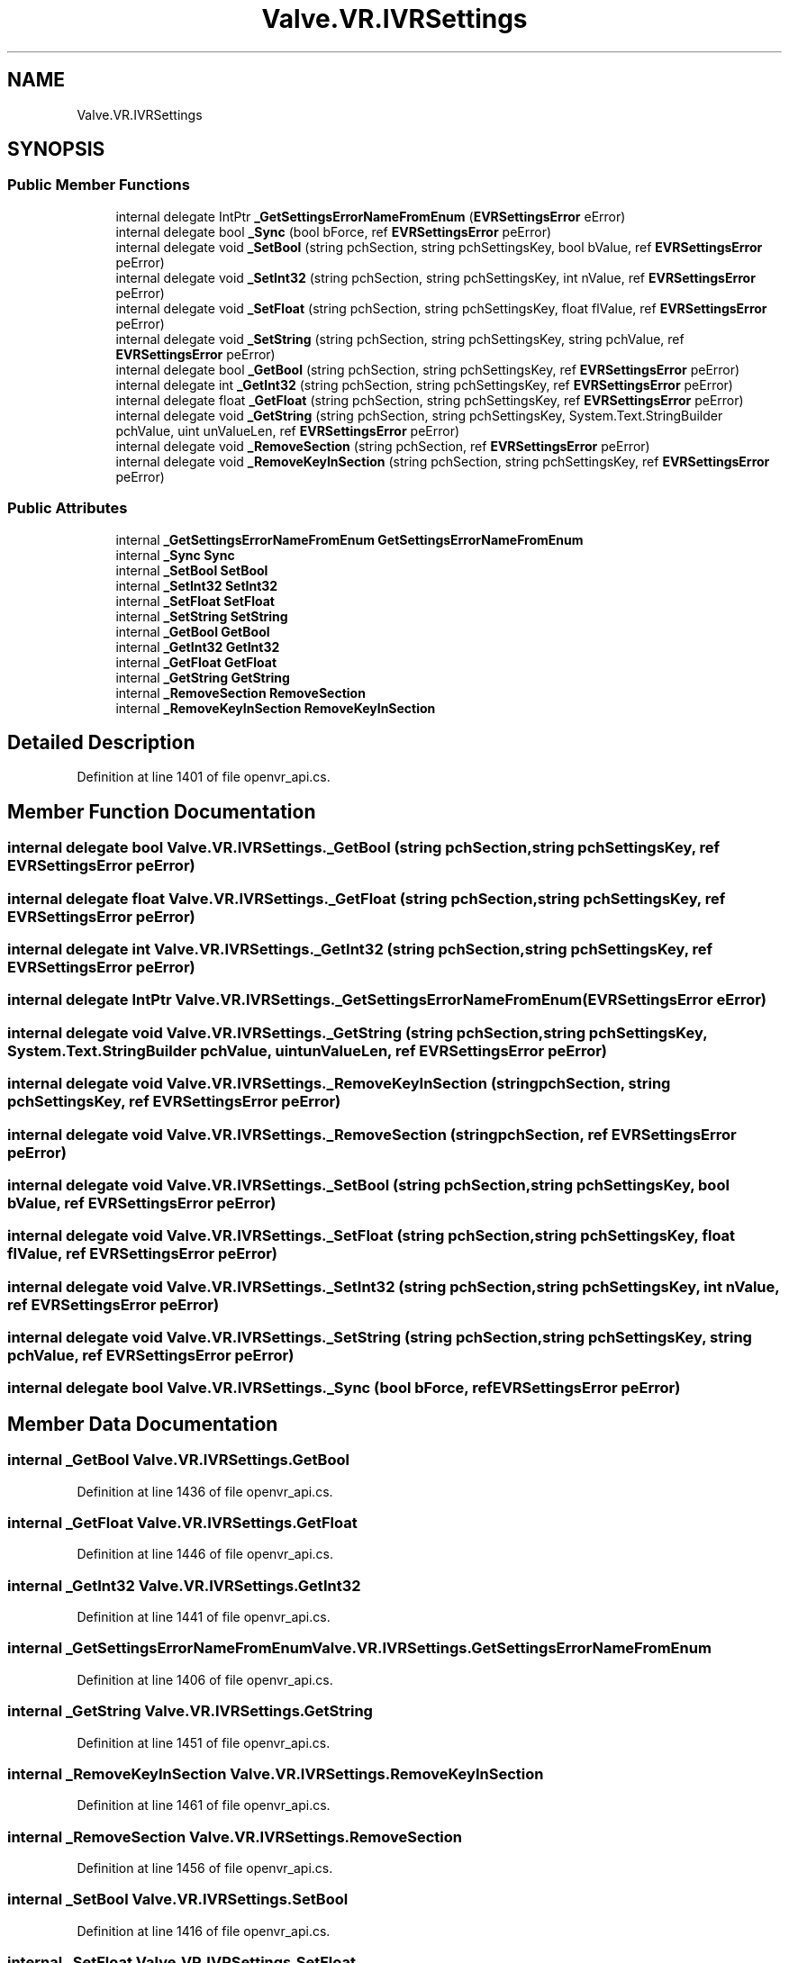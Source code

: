 .TH "Valve.VR.IVRSettings" 3 "Sat Jul 20 2019" "Version https://github.com/Saurabhbagh/Multi-User-VR-Viewer--10th-July/" "Multi User Vr Viewer" \" -*- nroff -*-
.ad l
.nh
.SH NAME
Valve.VR.IVRSettings
.SH SYNOPSIS
.br
.PP
.SS "Public Member Functions"

.in +1c
.ti -1c
.RI "internal delegate IntPtr \fB_GetSettingsErrorNameFromEnum\fP (\fBEVRSettingsError\fP eError)"
.br
.ti -1c
.RI "internal delegate bool \fB_Sync\fP (bool bForce, ref \fBEVRSettingsError\fP peError)"
.br
.ti -1c
.RI "internal delegate void \fB_SetBool\fP (string pchSection, string pchSettingsKey, bool bValue, ref \fBEVRSettingsError\fP peError)"
.br
.ti -1c
.RI "internal delegate void \fB_SetInt32\fP (string pchSection, string pchSettingsKey, int nValue, ref \fBEVRSettingsError\fP peError)"
.br
.ti -1c
.RI "internal delegate void \fB_SetFloat\fP (string pchSection, string pchSettingsKey, float flValue, ref \fBEVRSettingsError\fP peError)"
.br
.ti -1c
.RI "internal delegate void \fB_SetString\fP (string pchSection, string pchSettingsKey, string pchValue, ref \fBEVRSettingsError\fP peError)"
.br
.ti -1c
.RI "internal delegate bool \fB_GetBool\fP (string pchSection, string pchSettingsKey, ref \fBEVRSettingsError\fP peError)"
.br
.ti -1c
.RI "internal delegate int \fB_GetInt32\fP (string pchSection, string pchSettingsKey, ref \fBEVRSettingsError\fP peError)"
.br
.ti -1c
.RI "internal delegate float \fB_GetFloat\fP (string pchSection, string pchSettingsKey, ref \fBEVRSettingsError\fP peError)"
.br
.ti -1c
.RI "internal delegate void \fB_GetString\fP (string pchSection, string pchSettingsKey, System\&.Text\&.StringBuilder pchValue, uint unValueLen, ref \fBEVRSettingsError\fP peError)"
.br
.ti -1c
.RI "internal delegate void \fB_RemoveSection\fP (string pchSection, ref \fBEVRSettingsError\fP peError)"
.br
.ti -1c
.RI "internal delegate void \fB_RemoveKeyInSection\fP (string pchSection, string pchSettingsKey, ref \fBEVRSettingsError\fP peError)"
.br
.in -1c
.SS "Public Attributes"

.in +1c
.ti -1c
.RI "internal \fB_GetSettingsErrorNameFromEnum\fP \fBGetSettingsErrorNameFromEnum\fP"
.br
.ti -1c
.RI "internal \fB_Sync\fP \fBSync\fP"
.br
.ti -1c
.RI "internal \fB_SetBool\fP \fBSetBool\fP"
.br
.ti -1c
.RI "internal \fB_SetInt32\fP \fBSetInt32\fP"
.br
.ti -1c
.RI "internal \fB_SetFloat\fP \fBSetFloat\fP"
.br
.ti -1c
.RI "internal \fB_SetString\fP \fBSetString\fP"
.br
.ti -1c
.RI "internal \fB_GetBool\fP \fBGetBool\fP"
.br
.ti -1c
.RI "internal \fB_GetInt32\fP \fBGetInt32\fP"
.br
.ti -1c
.RI "internal \fB_GetFloat\fP \fBGetFloat\fP"
.br
.ti -1c
.RI "internal \fB_GetString\fP \fBGetString\fP"
.br
.ti -1c
.RI "internal \fB_RemoveSection\fP \fBRemoveSection\fP"
.br
.ti -1c
.RI "internal \fB_RemoveKeyInSection\fP \fBRemoveKeyInSection\fP"
.br
.in -1c
.SH "Detailed Description"
.PP 
Definition at line 1401 of file openvr_api\&.cs\&.
.SH "Member Function Documentation"
.PP 
.SS "internal delegate bool Valve\&.VR\&.IVRSettings\&._GetBool (string pchSection, string pchSettingsKey, ref \fBEVRSettingsError\fP peError)"

.SS "internal delegate float Valve\&.VR\&.IVRSettings\&._GetFloat (string pchSection, string pchSettingsKey, ref \fBEVRSettingsError\fP peError)"

.SS "internal delegate int Valve\&.VR\&.IVRSettings\&._GetInt32 (string pchSection, string pchSettingsKey, ref \fBEVRSettingsError\fP peError)"

.SS "internal delegate IntPtr Valve\&.VR\&.IVRSettings\&._GetSettingsErrorNameFromEnum (\fBEVRSettingsError\fP eError)"

.SS "internal delegate void Valve\&.VR\&.IVRSettings\&._GetString (string pchSection, string pchSettingsKey, System\&.Text\&.StringBuilder pchValue, uint unValueLen, ref \fBEVRSettingsError\fP peError)"

.SS "internal delegate void Valve\&.VR\&.IVRSettings\&._RemoveKeyInSection (string pchSection, string pchSettingsKey, ref \fBEVRSettingsError\fP peError)"

.SS "internal delegate void Valve\&.VR\&.IVRSettings\&._RemoveSection (string pchSection, ref \fBEVRSettingsError\fP peError)"

.SS "internal delegate void Valve\&.VR\&.IVRSettings\&._SetBool (string pchSection, string pchSettingsKey, bool bValue, ref \fBEVRSettingsError\fP peError)"

.SS "internal delegate void Valve\&.VR\&.IVRSettings\&._SetFloat (string pchSection, string pchSettingsKey, float flValue, ref \fBEVRSettingsError\fP peError)"

.SS "internal delegate void Valve\&.VR\&.IVRSettings\&._SetInt32 (string pchSection, string pchSettingsKey, int nValue, ref \fBEVRSettingsError\fP peError)"

.SS "internal delegate void Valve\&.VR\&.IVRSettings\&._SetString (string pchSection, string pchSettingsKey, string pchValue, ref \fBEVRSettingsError\fP peError)"

.SS "internal delegate bool Valve\&.VR\&.IVRSettings\&._Sync (bool bForce, ref \fBEVRSettingsError\fP peError)"

.SH "Member Data Documentation"
.PP 
.SS "internal \fB_GetBool\fP Valve\&.VR\&.IVRSettings\&.GetBool"

.PP
Definition at line 1436 of file openvr_api\&.cs\&.
.SS "internal \fB_GetFloat\fP Valve\&.VR\&.IVRSettings\&.GetFloat"

.PP
Definition at line 1446 of file openvr_api\&.cs\&.
.SS "internal \fB_GetInt32\fP Valve\&.VR\&.IVRSettings\&.GetInt32"

.PP
Definition at line 1441 of file openvr_api\&.cs\&.
.SS "internal \fB_GetSettingsErrorNameFromEnum\fP Valve\&.VR\&.IVRSettings\&.GetSettingsErrorNameFromEnum"

.PP
Definition at line 1406 of file openvr_api\&.cs\&.
.SS "internal \fB_GetString\fP Valve\&.VR\&.IVRSettings\&.GetString"

.PP
Definition at line 1451 of file openvr_api\&.cs\&.
.SS "internal \fB_RemoveKeyInSection\fP Valve\&.VR\&.IVRSettings\&.RemoveKeyInSection"

.PP
Definition at line 1461 of file openvr_api\&.cs\&.
.SS "internal \fB_RemoveSection\fP Valve\&.VR\&.IVRSettings\&.RemoveSection"

.PP
Definition at line 1456 of file openvr_api\&.cs\&.
.SS "internal \fB_SetBool\fP Valve\&.VR\&.IVRSettings\&.SetBool"

.PP
Definition at line 1416 of file openvr_api\&.cs\&.
.SS "internal \fB_SetFloat\fP Valve\&.VR\&.IVRSettings\&.SetFloat"

.PP
Definition at line 1426 of file openvr_api\&.cs\&.
.SS "internal \fB_SetInt32\fP Valve\&.VR\&.IVRSettings\&.SetInt32"

.PP
Definition at line 1421 of file openvr_api\&.cs\&.
.SS "internal \fB_SetString\fP Valve\&.VR\&.IVRSettings\&.SetString"

.PP
Definition at line 1431 of file openvr_api\&.cs\&.
.SS "internal \fB_Sync\fP Valve\&.VR\&.IVRSettings\&.Sync"

.PP
Definition at line 1411 of file openvr_api\&.cs\&.

.SH "Author"
.PP 
Generated automatically by Doxygen for Multi User Vr Viewer from the source code\&.
